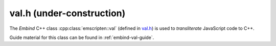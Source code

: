.. _val-h:

================================
val.h (under-construction)
================================

.. COMMENT (Not rendered) : This created from val.h header file on 10 Aug 2014-03

The *Embind* C++ class :cpp:class:`emscripten::val` (defined in `val.h <https://github.com/emscripten-core/emscripten/blob/master/system/include/emscripten/val.h>`_) is used to *transliterate* JavaScript code to C++.

Guide material for this class can be found in :ref:`embind-val-guide`.


.. cpp:namespace:: emscripten

.. cpp:class:: emscripten::val

  This class is a C++ data type that can be used to represent (and provide convenient access to) any JavaScript object. You can use it to call a JavaScript object, read and write its properties, or coerce it to a C++ value like a ``bool``, ``int``, or ``std::string``.

  For example, the code below shows some simple JavaScript for making an XHR request on a URL:

  .. code:: javascript

    var xhr = new XMLHttpRequest;
    xhr.open("GET", "http://url");


  This same code can be written in C++, using :cpp:func:`~emscripten::val::global` to get the symbol for the global ``XMLHttpRequest`` object and then using it to open a URL.


  .. code:: cpp

    val xhr = val::global("XMLHttpRequest").new_();
    xhr.call("open", std::string("GET"), std::string("http://url"));

  You can test whether the ``open`` method call was successful using :cpp:func:`~emscripten::val::operator[]` to read an object property, then :cpp:func:`~emscripten::val::as` to coerce the type:

  .. code:: cpp

    const char* state;
    switch (xhr["readyState"].as<int>()) {
    case 0:
      state = "UNSENT"; break;
    case 1:
      state = "OPENED"; break;
    default:
      state = "etc";
    }

  See :ref:`embind-val-guide` for other examples.


  .. todo::

    **HamishW** Notes from source FYI: Can/should these be included? ::

      // missing operators:
      // * delete
      // * in
      // * instanceof
      // * ! ~ - + ++ --
      // * * / %
      // * + -
      // * << >> >>>
      // * < <= > >=
      // * == != === !==
      // * & ^ | && || ?:
      //
      // exposing void, comma, and conditional is unnecessary
      // same with: = += -= *= /= %= <<= >>= >>>= &= ^= |=


  .. cpp:function:: static val array()

    Creates and returns a new ``Array``.

    :returns: The new ``Array``.


  .. cpp:function:: static val object()

    Creates and returns a new ``Object``.

    :returns: The new ``Object``.


  .. cpp:function:: static val undefined()

    Creates a ``val`` that represents ``undefined``.

    :returns: The ``val`` that represents ``undefined``.


  .. cpp:function:: static val null()

    Creates a ``val`` that represents ``null``. ``val::undefined()`` is the same, but for undefined.

    :returns: A ``val`` that represents ``null``.


  .. cpp:function:: static val take_ownership(internal::EM_VAL e)

    **HamishW**-Replace with description.

    :returns: **HamishW**-Replace with description.


  .. cpp:function:: static val global(const char* name)

    Looks up a global symbol.

    :param const char* name: **HamishW**-Replace with description.
    :returns: **HamishW**-Replace with description.



  .. cpp:function:: static val module_property(const char* name)

    Looks up a symbol on the emscripten Module object.

    :param const char* name: **HamishW**-Replace with description.
    :returns: **HamishW**-Replace with description.


  .. cpp:function:: explicit val(T&& value)

    Constructor.

    A ``val`` can be constructed by explicit construction from any C++ type. For example, ``val(true)`` or ``val(std::string("foo"))``.

    :param T&& value: Any C++ type.


  **HamishW** Don't know how following "floating statement works". Leaving here for discussion
  ``val() = delete;``


  .. cpp:function:: explicit val(const char* v)

    **HamishW**-Replace with description.

    :param const char* v: **HamishW**-Replace with description.


  .. cpp:function:: val(val&& v)

    **HamishW**-Replace with description.

    :param val&& v: **HamishW**-Replace with description.


  .. cpp:function:: val(const val& v)

    **HamishW**-Replace with description.

    :param const val& v: **HamishW**-Replace with description.


  .. cpp:function:: ~val()

    Destructor. **HamishW**-Replace with further description or delete comment.


  .. cpp:function:: val& operator=(val&& v)

    **HamishW**-Replace with description.

    :param val&& v: **HamishW**-Replace with description.
    :returns: **HamishW**-Replace with description.


  .. cpp:function:: val& operator=(const val& v)

    **HamishW**-Replace with description.

    :param val&& v: **HamishW**-Replace with description.
    :returns: **HamishW**-Replace with description.


  .. cpp:function:: bool hasOwnProperty(const char* key) const

    Test whether ... **HamishW**-Replace with description.

    :param const char* key: **HamishW**-Replace with description.
    :returns: **HamishW**-Replace with description.


  .. cpp:function:: val new_()

    prototype:

    ::

      template<typename... Args>
      val new_(Args&&... args) const

    **HamishW**-Replace with description.

    :param Args&&... args: **HamishW**-Replace with description. Note that this is a templated value.
    :returns: **HamishW**-Replace with description.



  .. cpp:function:: val operator[](const T& key) const

    **HamishW**-Replace with description.

    :param const T& key: **HamishW**-Replace with description. Note that this is a templated value.
    :returns: **HamishW**-Replace with description.


  .. cpp:function:: void set(const K& key, const val& v)

    Set the specified (``key``) property of a JavaScript object (accessed through a ``val``) with the value ``v``. **HamishW**-Replace with description.

    :param const K& key: **HamishW**-Replace with description. Note that this is a templated value.
    :param const val& v: **HamishW**-Replace with description.   Note that this is a templated value.


  .. cpp:function:: val operator()(Args&&... args)

    **HamishW**-Replace with description.

    :param Args&&... args: **HamishW**-Replace with description. Note that this is a templated value.


  .. cpp:function:: ReturnValue call(const char* name, Args&&... args) const

    **HamishW**-Replace with description.

    :param const char* name: **HamishW**-Replace with description.
    :param Args&&... args: **HamishW**-Replace with description. Note that this is a templated value.


  .. cpp:function:: T as() const

    **HamishW**-Replace with description.

    :returns: **HamishW**-Replace with description. Note that this is a templated value.


  .. cpp:function:: val typeof() const

    **HamishW**-Replace with description.

    :returns: **HamishW**-Replace with description.


  .. cpp:function:: std::vector<T> vecFromJSArray(val v)

    **HamishW**-Replace with description.

    **HamishW**. I believe NOT internal. Please confirm.

    :param val v: **HamishW**-Replace with description.
    :returns: **HamishW**-Replace with description.


.. cpp:type: EMSCRIPTEN_SYMBOL(name)

  **HamishW**-Replace with description.
